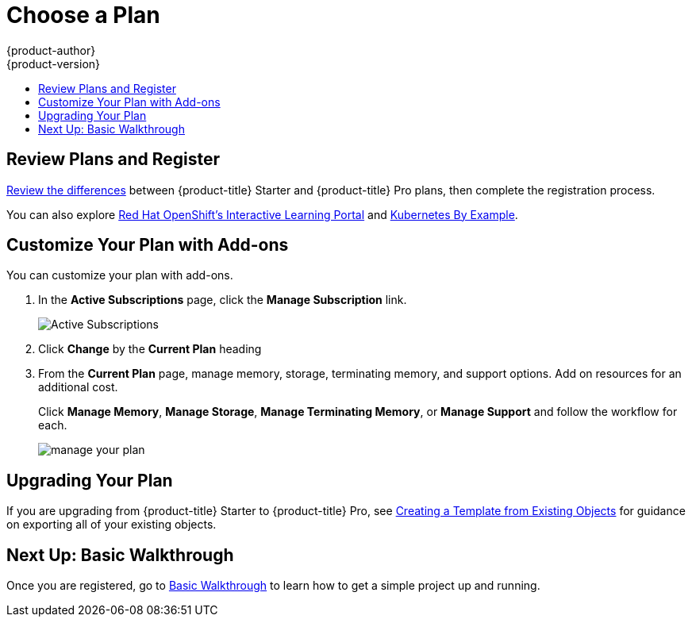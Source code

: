 [[getting-started-choose-a-plan]]
= Choose a Plan
{product-author}
{product-version}
:data-uri:
:icons:
:experimental:
:toc: macro
:toc-title:
:prewrap!:

toc::[]

[[getting-started-review-plans]]
== Review Plans and Register

link:https://www.openshift.com/pricing/index.html[Review the differences]
between {product-title} Starter and {product-title} Pro plans, then complete
the registration process.

You can also explore link:https://learn.openshift.com/[Red Hat OpenShift's
Interactive Learning Portal] and link:http://kubernetesbyexample.com/[Kubernetes
By Example].

[[customize-your-plan-with-add-ons]]
== Customize Your Plan with Add-ons

You can customize your plan with add-ons.

. In the *Active Subscriptions* page, click the *Manage Subscription* link.
+
image::active_subscriptions.png[Active Subscriptions]

. Click *Change* by the *Current Plan* heading

. From the *Current Plan* page, manage memory, storage, terminating memory, and
support options. Add on resources for an additional cost.
+
Click *Manage Memory*, *Manage Storage*, *Manage Terminating Memory*, or *Manage
Support* and follow the workflow for each.
+
image::online_pro_manage_plan.png[manage your plan]

[[getting-started-upgrading-plan]]
== Upgrading Your Plan

If you are upgrading from {product-title} Starter to {product-title} Pro, see
xref:../dev_guide/templates.adoc#export-as-template[Creating a Template from
Existing Objects] for guidance on exporting all of your existing objects.

[[getting-started-next-up-basic-walkthrough]]
== Next Up: Basic Walkthrough

Once you are registered, go to
xref:../getting_started/basic_walkthrough.adoc#getting-started-basic-walkthrough[Basic
Walkthrough] to learn how to get a simple project up and running.
